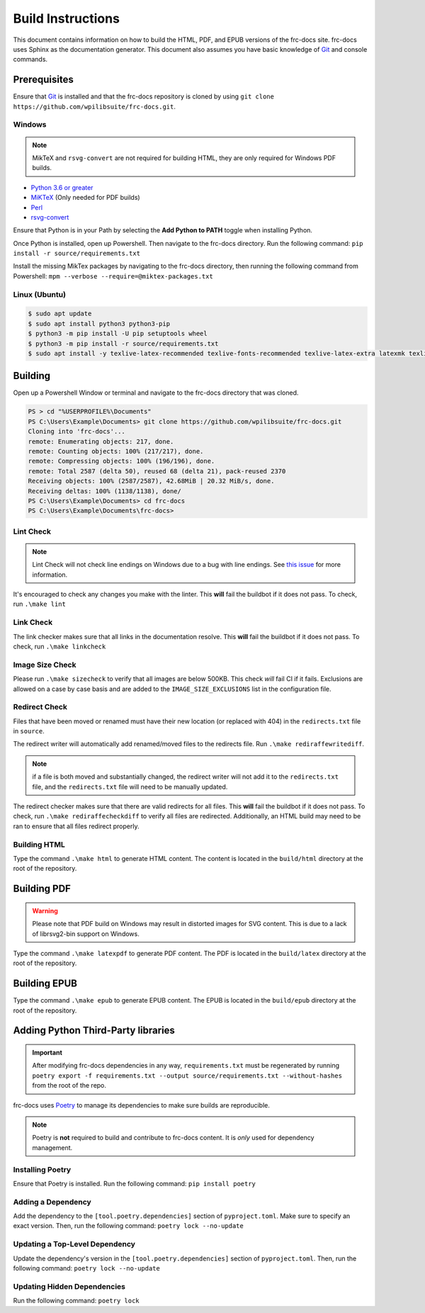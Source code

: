 Build Instructions
==================

This document contains information on how to build the HTML, PDF, and EPUB versions of the frc-docs site. frc-docs uses Sphinx as the documentation generator. This document also assumes you have basic knowledge of `Git <https://git-scm.com/>`__ and console commands.

Prerequisites
-------------

Ensure that `Git <https://git-scm.com/>`__ is installed and that the frc-docs repository is cloned by using ``git clone https://github.com/wpilibsuite/frc-docs.git``.

Windows
^^^^^^^

.. note:: MikTeX and ``rsvg-convert`` are not required for building HTML, they are only required for Windows PDF builds.

- `Python 3.6 or greater <https://www.python.org/downloads/>`__
- `MiKTeX <https://miktex.org/download>`__ (Only needed for PDF builds)
- `Perl <http://strawberryperl.com/>`__
- `rsvg-convert <https://community.chocolatey.org/packages/rsvg-convert>`__

Ensure that Python is in your Path by selecting the **Add Python to PATH** toggle when installing Python.

.. image:: images/python-path.png
    :alt: Showing where to click the box to add Python to PATH.

Once Python is installed, open up Powershell. Then navigate to the frc-docs directory. Run the following command: ``pip install -r source/requirements.txt``

Install the missing MikTex packages by navigating to the frc-docs directory, then running the following command from Powershell: ``mpm --verbose --require=@miktex-packages.txt``

Linux (Ubuntu)
^^^^^^^^^^^^^^

.. code-block:: console

    $ sudo apt update
    $ sudo apt install python3 python3-pip
    $ python3 -m pip install -U pip setuptools wheel
    $ python3 -m pip install -r source/requirements.txt
    $ sudo apt install -y texlive-latex-recommended texlive-fonts-recommended texlive-latex-extra latexmk texlive-lang-greek texlive-luatex texlive-xetex texlive-fonts-extra dvipng librsvg2-bin

Building
--------

Open up a Powershell Window or terminal and navigate to the frc-docs directory that was cloned.

.. code-block:: console

    PS > cd "%USERPROFILE%\Documents"
    PS C:\Users\Example\Documents> git clone https://github.com/wpilibsuite/frc-docs.git
    Cloning into 'frc-docs'...
    remote: Enumerating objects: 217, done.
    remote: Counting objects: 100% (217/217), done.
    remote: Compressing objects: 100% (196/196), done.
    remote: Total 2587 (delta 50), reused 68 (delta 21), pack-reused 2370
    Receiving objects: 100% (2587/2587), 42.68MiB | 20.32 MiB/s, done.
    Receiving deltas: 100% (1138/1138), done/
    PS C:\Users\Example\Documents> cd frc-docs
    PS C:\Users\Example\Documents\frc-docs>


Lint Check
^^^^^^^^^^

.. note:: Lint Check will not check line endings on Windows due to a bug with line endings. See `this issue <https://bugs.launchpad.net/doc8/+bug/1756704>`__ for more information.

It's encouraged to check any changes you make with the linter. This **will** fail the buildbot if it does not pass. To check, run ``.\make lint``

Link Check
^^^^^^^^^^

The link checker makes sure that all links in the documentation resolve. This **will** fail the buildbot if it does not pass. To check, run ``.\make linkcheck``

Image Size Check
^^^^^^^^^^^^^^^^

Please run ``.\make sizecheck`` to verify that all images are below 500KB. This check *will* fail CI if it fails. Exclusions are allowed on a case by case basis and are added to the ``IMAGE_SIZE_EXCLUSIONS`` list in the configuration file.

Redirect Check
^^^^^^^^^^^^^^

Files that have been moved or renamed must have their new location (or replaced with 404) in the ``redirects.txt`` file in ``source``.

The redirect writer will automatically add renamed/moved files to the redirects file. Run ``.\make rediraffewritediff``.

.. note:: if a file is both moved and substantially changed, the redirect writer will not add it to the ``redirects.txt`` file, and the ``redirects.txt`` file will need to be manually updated.

The redirect checker makes sure that there are valid redirects for all files. This **will** fail the buildbot if it does not pass. To check, run ``.\make rediraffecheckdiff`` to verify all files are redirected. Additionally, an HTML build may need to be ran to ensure that all files redirect properly.

Building HTML
^^^^^^^^^^^^^

Type the command ``.\make html`` to generate HTML content. The content is located in the ``build/html`` directory at the root of the repository.

Building PDF
------------

.. warning:: Please note that PDF build on Windows may result in distorted images for SVG content. This is due to a lack of librsvg2-bin support on Windows.

Type the command ``.\make latexpdf`` to generate PDF content. The PDF is located in the ``build/latex`` directory at the root of the repository.

Building EPUB
-------------

Type the command ``.\make epub`` to generate EPUB content. The EPUB is located in the ``build/epub`` directory at the root of the repository.

Adding Python Third-Party libraries
-----------------------------------

.. important:: After modifying frc-docs dependencies in any way, ``requirements.txt`` must be regenerated by running ``poetry export -f requirements.txt --output source/requirements.txt --without-hashes`` from the root of the repo.

frc-docs uses `Poetry <https://python-poetry.org/>`__ to manage its dependencies to make sure builds are reproducible.

.. note:: Poetry is **not** required to build and contribute to frc-docs content. It is *only* used for dependency management.

Installing Poetry
^^^^^^^^^^^^^^^^^

Ensure that Poetry is installed. Run the following command: ``pip install poetry``

Adding a Dependency
^^^^^^^^^^^^^^^^^^^

Add the dependency to the ``[tool.poetry.dependencies]`` section of ``pyproject.toml``. Make sure to specify an exact version. Then, run the following command: ``poetry lock --no-update``

Updating a Top-Level Dependency
^^^^^^^^^^^^^^^^^^^^^^^^^^^^^^^

Update the dependency's version in the ``[tool.poetry.dependencies]`` section of ``pyproject.toml``. Then, run the following command: ``poetry lock --no-update``

Updating Hidden Dependencies
^^^^^^^^^^^^^^^^^^^^^^^^^^^^

Run the following command: ``poetry lock``
